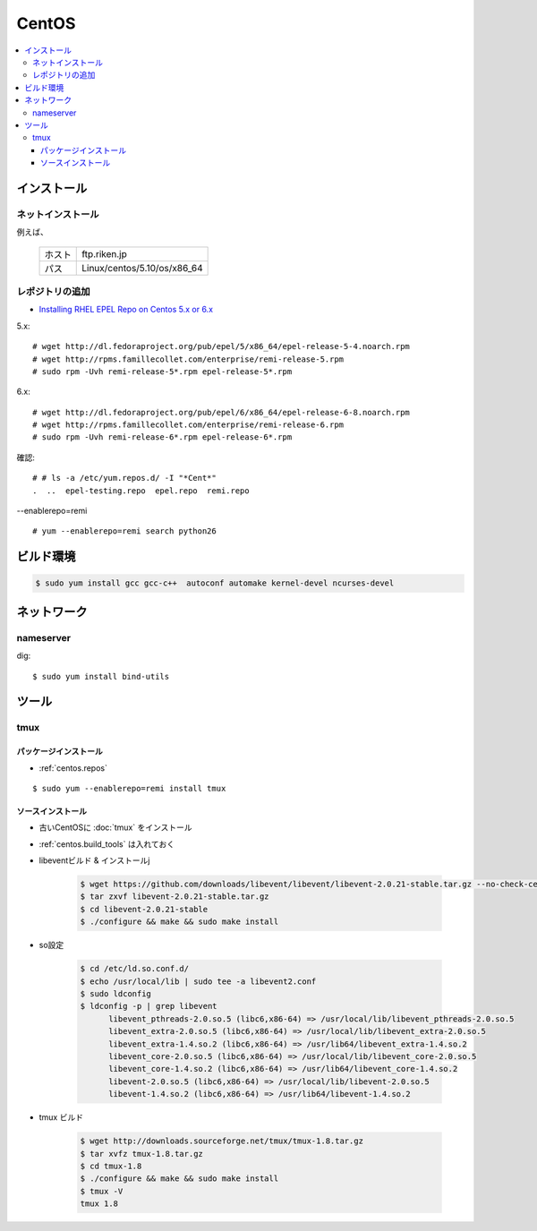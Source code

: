 ==============
CentOS
==============

.. contents::
    :local:

インストール
=============

ネットインストール
------------------

例えば、

 +--------------+-------------------------------+
 | ホスト       | ftp.riken.jp                  |
 +--------------+-------------------------------+
 | パス         | Linux/centos/5.10/os/x86_64   |
 +--------------+-------------------------------+

.. _centos.repos:

レポジトリの追加
--------------------

- `Installing RHEL EPEL Repo on Centos 5.x or 6.x <http://www.rackspace.com/knowledge_center/article/installing-rhel-epel-repo-on-centos-5x-or-6x>`_

5.x::

    # wget http://dl.fedoraproject.org/pub/epel/5/x86_64/epel-release-5-4.noarch.rpm
    # wget http://rpms.famillecollet.com/enterprise/remi-release-5.rpm
    # sudo rpm -Uvh remi-release-5*.rpm epel-release-5*.rpm

6.x::

    # wget http://dl.fedoraproject.org/pub/epel/6/x86_64/epel-release-6-8.noarch.rpm
    # wget http://rpms.famillecollet.com/enterprise/remi-release-6.rpm
    # sudo rpm -Uvh remi-release-6*.rpm epel-release-6*.rpm

確認::

    # # ls -a /etc/yum.repos.d/ -I "*Cent*"
    .  ..  epel-testing.repo  epel.repo  remi.repo

--enablerepo=remi ::

    # yum --enablerepo=remi search python26

    

.. _centos.build_tools:

ビルド環境
==========

.. code-block:: bash
    
    $ sudo yum install gcc gcc-c++  autoconf automake kernel-devel ncurses-devel


ネットワーク
==============

nameserver
------------

dig::

    $ sudo yum install bind-utils


ツール
======

tmux
-----

パッケージインストール
^^^^^^^^^^^^^^^^^^^^^^^^^^^^^^^^^

- :ref:`centos.repos`

::

    $ sudo yum --enablerepo=remi install tmux



ソースインストール
^^^^^^^^^^^^^^^^^^^^^^^^^^^^^^^^^

- 古いCentOSに :doc:`tmux` をインストール
- :ref:`centos.build_tools` は入れておく
- libeventビルド & インストールj

    .. code-block:: bash

        $ wget https://github.com/downloads/libevent/libevent/libevent-2.0.21-stable.tar.gz --no-check-certificate
        $ tar zxvf libevent-2.0.21-stable.tar.gz
        $ cd libevent-2.0.21-stable
        $ ./configure && make && sudo make install

- so設定

    .. code-block:: bash

        $ cd /etc/ld.so.conf.d/
        $ echo /usr/local/lib | sudo tee -a libevent2.conf
        $ sudo ldconfig  
        $ ldconfig -p | grep libevent
              libevent_pthreads-2.0.so.5 (libc6,x86-64) => /usr/local/lib/libevent_pthreads-2.0.so.5
              libevent_extra-2.0.so.5 (libc6,x86-64) => /usr/local/lib/libevent_extra-2.0.so.5
              libevent_extra-1.4.so.2 (libc6,x86-64) => /usr/lib64/libevent_extra-1.4.so.2
              libevent_core-2.0.so.5 (libc6,x86-64) => /usr/local/lib/libevent_core-2.0.so.5
              libevent_core-1.4.so.2 (libc6,x86-64) => /usr/lib64/libevent_core-1.4.so.2
              libevent-2.0.so.5 (libc6,x86-64) => /usr/local/lib/libevent-2.0.so.5
              libevent-1.4.so.2 (libc6,x86-64) => /usr/lib64/libevent-1.4.so.2

- tmux ビルド

    .. code-block:: bash

        $ wget http://downloads.sourceforge.net/tmux/tmux-1.8.tar.gz
        $ tar xvfz tmux-1.8.tar.gz
        $ cd tmux-1.8
        $ ./configure && make && sudo make install
        $ tmux -V
        tmux 1.8

